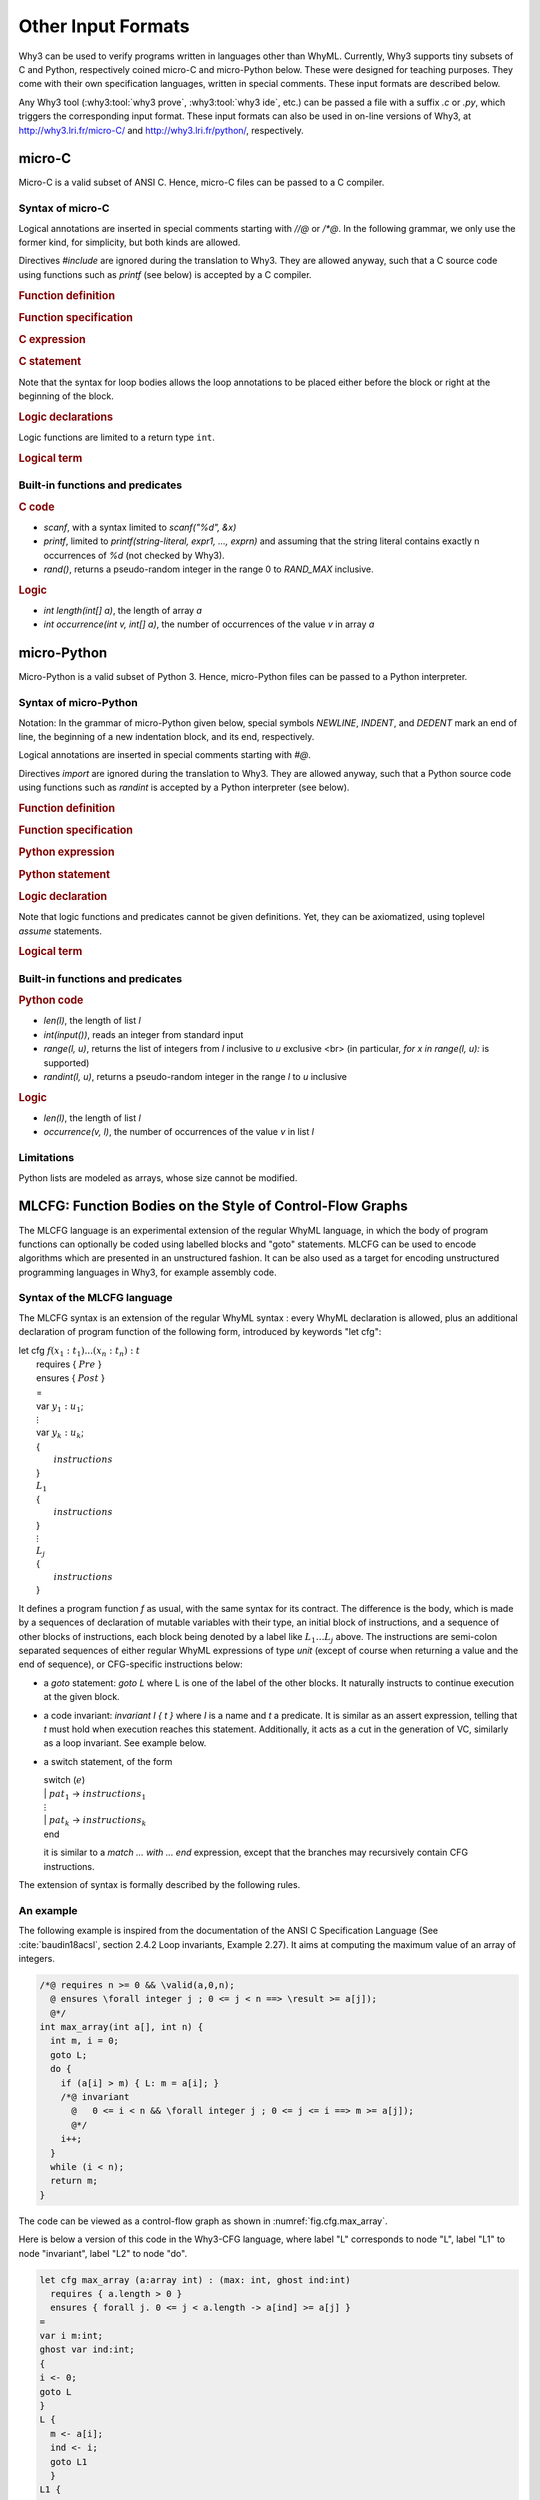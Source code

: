 Other Input Formats
===================

Why3 can be used to verify programs written in languages other than
WhyML. Currently, Why3 supports tiny subsets of C and Python,
respectively coined micro-C and micro-Python below. These were
designed for teaching purposes. They come with their own specification
languages, written in special comments.
These input formats are described below.

Any Why3 tool (:why3:tool:`why3 prove`, :why3:tool:`why3 ide`, etc.) can be passed a file
with a suffix `.c` or `.py`, which triggers the corresponding input format.
These input formats can also be used in on-line versions of Why3, at
http://why3.lri.fr/micro-C/ and http://why3.lri.fr/python/, respectively.

.. index:: micro-C
.. _format.micro-C:

micro-C
-------

Micro-C is a valid subset of ANSI C. Hence, micro-C files can be
passed to a C compiler.

Syntax of micro-C
~~~~~~~~~~~~~~~~~

Logical annotations are inserted in special comments starting
with `//@` or `/*@`. In the following grammar, we
only use the former kind, for simplicity, but both kinds are allowed.

.. productionlist:: micro-C
    file: `decl`*
    decl: `c_include` | `c_function` | `logic_declaration`
    c_include: "#include" "<" file-name ">"

Directives `#include` are ignored during the translation to
Why3. They are allowed anyway, such that a C source code using
functions such as `printf` (see below) is accepted by a C compiler.

.. rubric:: Function definition

.. productionlist:: micro-C
     c_function: `return_type` identifier "(" `params`? ")" `spec`* `block`
    return_type: "void" | "int"
         params: `param` ("," `param`)*
          param: "int" identifier | "int" identifier "[]"

.. rubric:: Function specification

.. productionlist:: micro-C
    spec: "//@" "requires" `term` ";"
       : | "//@" "ensures"  `term` ";"
       : | "//@" "variant"  `term` ("," `term`)* ";"

.. rubric:: C expression

.. productionlist:: micro-C
    expr: integer-literal | string-literal
       : | identifier | identifier ( "++" | "--" ) | ( "++" | "--" ) identifier
       : | identifier "[" `expr` "]"
       : | identifier "[" `expr` "]" ( "++" | "--")
       : | ( "++" | "--") identifier "[" `expr` "]"
       : | "-" `expr` | "!" `expr`
       : | `expr` ( "+" | "-" | "*" | "/" | "%" | "==" | "!=" | "<" | "<=" | ">" | ">=" | "&&" | "||" ) `expr`
       : | identifier "(" (`expr` ("," `expr`)*)? ")"
       : | "scanf" "(" "\"%d\"" "," "&" identifier ")"
       : | "(" `expr` ")"

.. rubric:: C statement

.. productionlist:: micro-C
       stmt: ";"
            : | "return" `expr` ";"
            : | "int" identifier ";"
            : | "int" identifier "[" `expr` "]" ";"
            : | "break" ";"
            : | "if" "(" `expr` ")" `stmt`
            : | "if" "(" `expr` ")" `stmt` "else" `stmt`
            : | "while" "(" `expr` ")" `loop_body`
            : | "for" "(" `expr_stmt` ";" `expr` ";" `expr_stmt` ")" `loop_body`
            : | `expr_stmt` ";"
            : | `block`
            : | "//@" "label" identifier ";"
            : | "//@" ( "assert" | "assume" | "check" ) `term` ";"
      block: "{" `stmt`* "}"
  expr_stmt: "int" identifier "=" `expr`
            : | identifier `assignop` `expr`
            : | identifier "[" `expr` "]" `assignop` `expr`
            : | `expr`
   assignop: "=" | "+=" | "-=" | "*=" | "/="
  loop_body: `loop_annot`* `stmt`
            : | "{" `loop_annot`* `stmt`* "}"
 loop_annot: "//@" "invariant" `term` ";"
            : | "//@" "variant" `term` ("," `term`)* ";"

Note that the syntax for loop bodies allows the loop annotations to be
placed either before the block or right at the beginning of the block.

.. rubric:: Logic declarations

.. productionlist:: micro-C
    logic_declaration: "//@" "function" "int" identifier "(" `params` ")" ";"
                    : | "//@" "function" "int" identifier "(" `params` ")" "=" `term` ";"
                    : | "//@" "predicate" identifier "(" `params` ")" ";"
                    : | "//@" "predicate" identifier "(" `params` ")" "=" `term` ";"
                    : | "//@" "axiom" identifier ":" `term` ";"
                    : | "//@" "lemma" identifier ":" `term` ";"
                    : | "//@" "goal"  identifier ":" `term` ";"

Logic functions are limited to a return type ``int``.

.. rubric:: Logical term

.. productionlist:: micro-C
    term: identifier
       : | integer-literal
       : | "true"
       : | "false"
       : | "(" `term` ")"
       : | `term` "[" `term` "]"
       : | `term` "[" `term` "<-" `term` "]"
       : | "!" `term`
       : | "old" "(" `term` ")"
       : | "at" "(" `term` "," identifier ")"
       : | "-" `term`
       : | `term` ( "->" | "<->" | "||" | "&&" ) `term`
       : | `term` ( "==" | "!=" | "<" | "<=" | ">" | ">=" ) `term`
       : | `term` ( "+" | "-" | "*" | "/" | "% ) `term`
       : | "if" `term` "then" `term` "else `term`
       : | "let" identifier "=" `term` "in" `term`
       : | ( "forall" | "exists" ) `binder` ("," `binder`)* "." `term`
       : | identifier "(" (`term` ("," `term`)*)? ")"
    binder: identifier
       : | identifier "[]"

Built-in functions and predicates
~~~~~~~~~~~~~~~~~~~~~~~~~~~~~~~~~

.. rubric:: C code

* `scanf`, with a syntax limited to `scanf("%d", &x)`
* `printf`, limited to `printf(string-literal,
  expr1, ..., exprn)` and assuming that the string literal
  contains exactly n occurrences of `%d` (not checked by Why3).
* `rand()`, returns a pseudo-random integer in the range 0 to
  `RAND_MAX` inclusive.

.. rubric:: Logic

* `int length(int[] a)`, the length of array `a`
* `int occurrence(int v, int[] a)`, the number of occurrences of the
  value `v` in array `a`


.. index:: Python
.. _format.micro-Python:

micro-Python
------------

Micro-Python is a valid subset of Python 3. Hence, micro-Python files can be
passed to a Python interpreter.

Syntax of micro-Python
~~~~~~~~~~~~~~~~~~~~~~

Notation: In the grammar of micro-Python given below,
special symbols `NEWLINE`, `INDENT`,
and `DEDENT` mark an end of line, the beginning of a new
indentation block, and its end, respectively.

Logical annotations are inserted in special comments starting with `#@`.

.. productionlist:: microPython
      file: `decl`*
      decl: `py_import` | `py_function` | `stmt` | `logic_declaration`
 py_import: "from" identifier "import" identifier ("," identifier)* NEWLINE

Directives `import` are ignored during the translation to
Why3. They are allowed anyway, such that a Python source code using
functions such as `randint` is accepted by a Python
interpreter (see below).

..  rubric:: Function definition

.. productionlist:: microPython
    py_function: "def" identifier "(" [ `params` ] ")" ":" NEWLINE INDENT `spec`* `stmt`* DEDENT
    params: identifier ("," identifier)*

.. rubric:: Function specification

.. productionlist:: microPython
   spec: "#@" "requires" `term` NEWLINE
        : | "#@" "ensures"  `term` NEWLINE
        : | "#@" "variant"  `term` ("," `term`)* NEWLINE

.. rubric:: Python expression

.. productionlist:: microPython
  expr: "None" | "True" | "False" | integer-literal | string-literal
       : | identifier
       : | identifier "[" `expr` "]"
       : | "-" `expr` | "not" `expr`
       : | `expr` ( "+" | "-" | "*" | "//" | "%" | "==" | "!=" | "<" | "<=" | ">" | ">=" | "and" | "or" ) `expr`
       : | identifier "(" (`expr` ("," `expr`)*)? ")"
       : | "[" (`expr` ("," `expr`)*)? "]"
       : | "(" `expr` ")"

.. rubric:: Python statement

.. productionlist:: microPython
       stmt: `simple_stmt` NEWLINE
            : | "if" `expr` ":" `suite` `else_branch`
            : | "while" `expr` ":" `loop_body`
            : | "for" identifier "in" `expr` ":" `loop_body`
    else_branch: /* nothing */
            : | "else:" `suite`
            : | "elif" `expr` ":" `suite` `else_branch`
      suite: `simple_stmt` NEWLINE
            : | NEWLINE INDENT `stmt` `stmt`* DEDENT
  simple_stmt: `expr`
            : | "return" `expr`
            : | identifier "=" `expr`
            : | identifier "[" `expr` "]" "=" `expr`
            : | "break"
            : | "#@" "label" identifier
            : | "#@" ( "assert" | "assume" | "check" ) `term`
  loop_body: `simple_stmt` NEWLINE
            : | NEWLINE INDENT `loop_annot`* `stmt` `stmt`* DEDENT
 loop_annot: "#@" "invariant" `term` NEWLINE
            : | "#@" "variant" `term` ("," `term`)* NEWLINE

.. rubric:: Logic declaration

.. productionlist:: microPython
  logic-declaration: "#@" "function" identifier "(" `params` ")" NEWLINE
                 : | "#@" "predicate" identifier "(" `params` ")" NEWLINE

Note that logic functions and predicates cannot be given definitions.
Yet, they can be axiomatized, using toplevel `assume` statements.


.. rubric:: Logical term

.. productionlist:: microPython
  term: identifier
       : | integer-literal
       : | "None"
       : | "True"
       : | "False"
       : | "(" `term` ")"
       : | `term` "[" `term` "]"
       : | `term` "[" `term` "<-" `term` "]"
       : | "not" `term`
       : | "old" "(" `term` ")"
       : | "at" "(" `term` "," identifier ")"
       : | "-" `term`
       : | `term` ( "->" | "<->" | "or" | "and" ) `term`
       : | `term` ( "==" | "!=" | "<" | "<=" | ">" | ">=" ) `term`
       : | `term` ( "+" | "-" | "*" | "//" | "% ) `term`
       : | "if" `term` "then" `term` "else `term`
       : | "let" identifier "=" `term` "in" `term`
       : | ( "forall" | "exists" ) identifier ("," identifier)* "." `term`
       : | identifier "(" (`term` ("," `term`)*)? ")"

Built-in functions and predicates
~~~~~~~~~~~~~~~~~~~~~~~~~~~~~~~~~

.. rubric:: Python code

* `len(l)`, the length of list `l`
* `int(input())`, reads an integer from standard input
* `range(l, u)`, returns the list of integers
  from `l` inclusive to `u` exclusive <br>
  (in particular, `for x in range(l, u):` is supported)
* `randint(l, u)`, returns a pseudo-random integer
  in the range `l` to `u` inclusive

.. rubric:: Logic

* `len(l)`, the length of list `l`
* `occurrence(v, l)`, the number of occurrences of the value `v` in list `l`

Limitations
~~~~~~~~~~~

Python lists are modeled as arrays, whose size cannot be modified.



.. index:: CFG
.. _format.CFG:

MLCFG: Function Bodies on the Style of Control-Flow Graphs
----------------------------------------------------------

The MLCFG language is an experimental extension of the regular WhyML
language, in which the body of program functions can optionally be
coded using labelled blocks and "goto" statements. MLCFG can be used to
encode algorithms which are presented in an unstructured fashion. It
can be also used as a target for encoding unstructured programming
languages in Why3, for example assembly code.


Syntax of the MLCFG language
~~~~~~~~~~~~~~~~~~~~~~~~~~~~

The MLCFG syntax is an extension of the regular WhyML syntax : every
WhyML declaration is allowed, plus an additional declaration of
program function of the following form, introduced by keywords "let cfg":

| let cfg :math:`f (x_1:t_1) ... (x_n:t_n) : t`
|   requires { :math:`Pre` }
|   ensures  { :math:`Post` }
|   =
|   var :math:`y_1 : u_1`;
|   :math:`\vdots`
|   var :math:`y_k : u_k`;
|   {
|     :math:`instructions`
|   }
|   :math:`L_1`
|   {
|     :math:`instructions`
|   }
|   :math:`\vdots`
|   :math:`L_j`
|   {
|     :math:`instructions`
|   }

It defines a program function `f` as usual, with the same syntax for
its contract. The difference is the body, which is made by a sequences
of declaration of mutable variables with their type, an initial block
of instructions, and a sequence of other blocks of instructions, each
block being denoted by a label like :math:`L_1 \ldots L_j` above. The
instructions are semi-colon separated sequences of either regular
WhyML expressions of type `unit` (except of course when returning a
value and the end of sequence), or CFG-specific instructions below:

- a `goto` statement: `goto L` where L is one of the label of the
  other blocks. It naturally instructs to continue execution at the
  given block.

- a code invariant: `invariant I { t }` where `I` is a name and `t`
  a predicate. It is similar as an assert expression, telling that `t`
  must hold when execution reaches this statement. Additionally, it
  acts as a cut in the generation of VC, similarly as a loop
  invariant. See example below.

- a switch statement, of the form

  | switch (:math:`e`)
  | | :math:`pat_1` -> :math:`instructions_1`
  | :math:`\vdots`
  | | :math:`pat_k` -> :math:`instructions_k`
  | end

  it is similar to a `match ... with ... end` expression, except that
  the branches may recursively contain CFG instructions.

The extension of syntax is formally described by the following rules.

.. productionlist:: CFG
    file: `module`*
    module: "module" `ident` `decl`* "end"
    decl: "let" "cfg" `cfg_fundef` ("with" `cfg_fundef`)*
    cfg_fundef: `ident` `binder`+ : `type` `spec` "=" `vardecl`* "{" `block` "}" `labelblock`*
    vardecl: "var" `ident`* ":" `type` ";" | "ghost" "var" `ident`* ":" `type` ";"
    block: `instruction` (";" `instruction`)*
    labelblock: `ident` "{" `block` "}"
    instruction:
    | `expression`
    | "goto" `ident`
    | "invariant" `ident` "{" `term` "}"
    | "switch" "(" expression ")" `switch_case`* "end"
    switch_case: "|" `pattern` "->" `block`



An example
~~~~~~~~~~

The following example is inspired from the documentation of the ANSI C
Specification Language (See :cite:`baudin18acsl`, section 2.4.2 Loop
invariants, Example 2.27). It aims at computing the maximum value of
an array of integers.

.. code-block:: C

   /*@ requires n >= 0 && \valid(a,0,n);
     @ ensures \forall integer j ; 0 <= j < n ==> \result >= a[j]);
     @*/
   int max_array(int a[], int n) {
     int m, i = 0;
     goto L;
     do {
       if (a[i] > m) { L: m = a[i]; }
       /*@ invariant
         @   0 <= i < n && \forall integer j ; 0 <= j <= i ==> m >= a[j]);
         @*/
       i++;
     }
     while (i < n);
     return m;
   }

The code can be viewed as a control-flow graph as shown in :numref:`fig.cfg.max_array`.

.. graphviz:: images/max_array.dot
   :caption: Control-Flow Graph of "max_array" example
   :name: fig.cfg.max_array

Here is below a version of this code in the Why3-CFG language, where label "L" corresponds
to node "L", label "L1" to node "invariant", label "L2" to node "do".

.. code-block:: whyml

  let cfg max_array (a:array int) : (max: int, ghost ind:int)
    requires { a.length > 0 }
    ensures { forall j. 0 <= j < a.length -> a[ind] >= a[j] }
  =
  var i m:int;
  ghost var ind:int;
  {
  i <- 0;
  goto L
  }
  L {
    m <- a[i];
    ind <- i;
    goto L1
    }
  L1 {
    invariant i_bounds   { 0 <= i < a.length };
    invariant ind_bounds { 0 <= ind < a.length };
    invariant m_and_ind  { m = a[ind] };
    invariant m_is_max   { forall j. 0 <= j <= i -> m >= a[j] };
                           (* (yes, j <= i, not j < i !) *)
    i <- i+1;
    switch (i < a.length)
    | True -> goto L2
    | False -> (m,ind)
    end
    }
  L2 {
    switch (a[i] > m)
    | True -> goto L
    | False -> goto L1
    end
    }

The consecutive invariants act as one cut in the generation of VCs.





Error messages
~~~~~~~~~~~~~~

The translation from the CFG language to the regular WhyML may raise the following errors.

- "cycle without invariant": in order to perform the translation, any
  cycle on the control-flow graph must contain at least one
  "invariant" clause. It corresponds to the idea that any loop must
  contain a loop invariant.

- "cycle without invariant (starting from :math:`I`)": some error as
  above, except that the cycle was not reachable from the start of the
  function body, but from the other "invariant" clause named
  :math:`I`.

- "label :math:`L` not found for goto": there is a "goto" instruction to a non-existent label.

- "unreachable code after goto": any code occuring after a "goto"
  statement is unreachable, so is certainly a user mistake.

- "unsupported: trailing code after switch": see limitations below.


Current Limitations
~~~~~~~~~~~~~~~~~~~

- Termination is never checked.

- New keywords "cfg", "goto", "switch" and "var" cannot be used as
  regular identifiers anymore.

- Trailing code after "switch" is not supported: in principle it
  should be possible to end a "switch" branch with "()" and transfer
  the execution to the instructions after the "switch". This is not
  yet supported. A workaround is to place the trailing instructions in
  another block and pose an extra "goto" to this block in all the
  "switch" branches" that do not end with a "goto" yet.

- Conditional statements "if e then i1 else i2" are not yet supported, but can be
  simulated with "switch (e) | True -> i1 | False -> i2 end"
